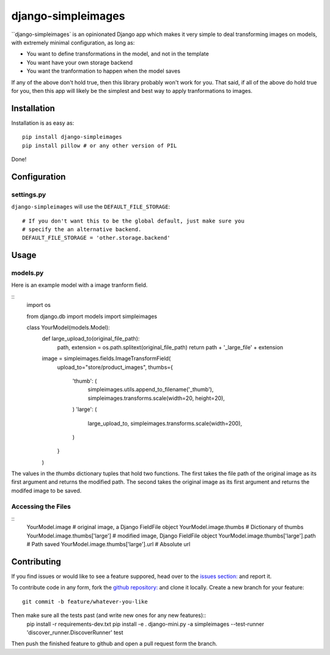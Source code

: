 django-simpleimages
==================

.. image:: https://travis-ci.org/saulshanabrook/django-simpleimages.png
    :target: https://travis-ci.org/saulshanabrook/django-simpleimages

``django-simpleimages` is an opinionated Django app which makes it very simple to
deal transforming images on models, with extremely minimal configuration, as long as:

* You want to define transformations in the model, and not in the template
* You want have your own storage backend
* You want the tranformation to happen when the model saves

If any of the above don't hold true, then this library probably won't work for
you.  That said, if all of the above do hold true for you, then this app will
likely be the simplest and best way to apply tranformations to images.


Installation
------------

Installation is as easy as::

    pip install django-simpleimages
    pip install pillow # or any other version of PIL

Done!

Configuration
-------------

settings.py
^^^^^^^^^^^

``django-simpleimages`` will use the ``DEFAULT_FILE_STORAGE``::

    # If you don't want this to be the global default, just make sure you
    # specify the an alternative backend.
    DEFAULT_FILE_STORAGE = 'other.storage.backend'

Usage
---------------

models.py
^^^^^^^^^^^
Here is an example model with a image tranform field.

::
    import os

    from django.db import models
    import simpleimages


    class YourModel(models.Model):
        def large_upload_to(original_file_path):
            path, extension = os.path.splitext(original_file_path)
            return path + '_large_file' + extension

        image = simpleimages.fields.ImageTransformField(
            upload_to="store/product_images",
            thumbs={
                'thumb': (
                    simpleimages.utils.append_to_filename('_thumb'),
                    simpleimages.transforms.scale(width=20, height=20),
                )
                'large': (
                    large_upload_to,
                    simpleimages.transforms.scale(width=200),
                )
            }
        )

The values in the `thumbs` dictionary tuples that hold two functions. The
first takes the file path of the original image as its first argument and
returns the modified path. The second takes the original image as its first
argument and returns the modifed image to be saved.

Accessing the Files
^^^^^^^^^^^

::
    YourModel.image # original image, a Django FieldFile object
    YourModel.image.thumbs # Dictionary of thumbs
    YourModel.image.thumbs['large'] # modified image, Django FieldFile object
    YourModel.image.thumbs['large'].path # Path saved
    YourModel.image.thumbs['large'].url # Absolute url


Contributing
------------

If you find issues or would like to see a feature suppored, head over to
the `issues section:
<https://github.com/saulshanabrook/django-simpleimages/issues>`_ and report it.

To contribute code in any form, fork the `github repository:
<https://github.com/saulshanabrook/django-simpleimages>`_ and clone it locally.
Create a new branch for your feature::

    git commit -b feature/whatever-you-like

Then make sure all the tests past (and write new ones for any new features)::
    pip install -r requirements-dev.txt
    pip install -e .
    django-mini.py -a simpleimages --test-runner 'discover_runner.DiscoverRunner' test


Then push the finished feature to github and open a pull request form the branch.
